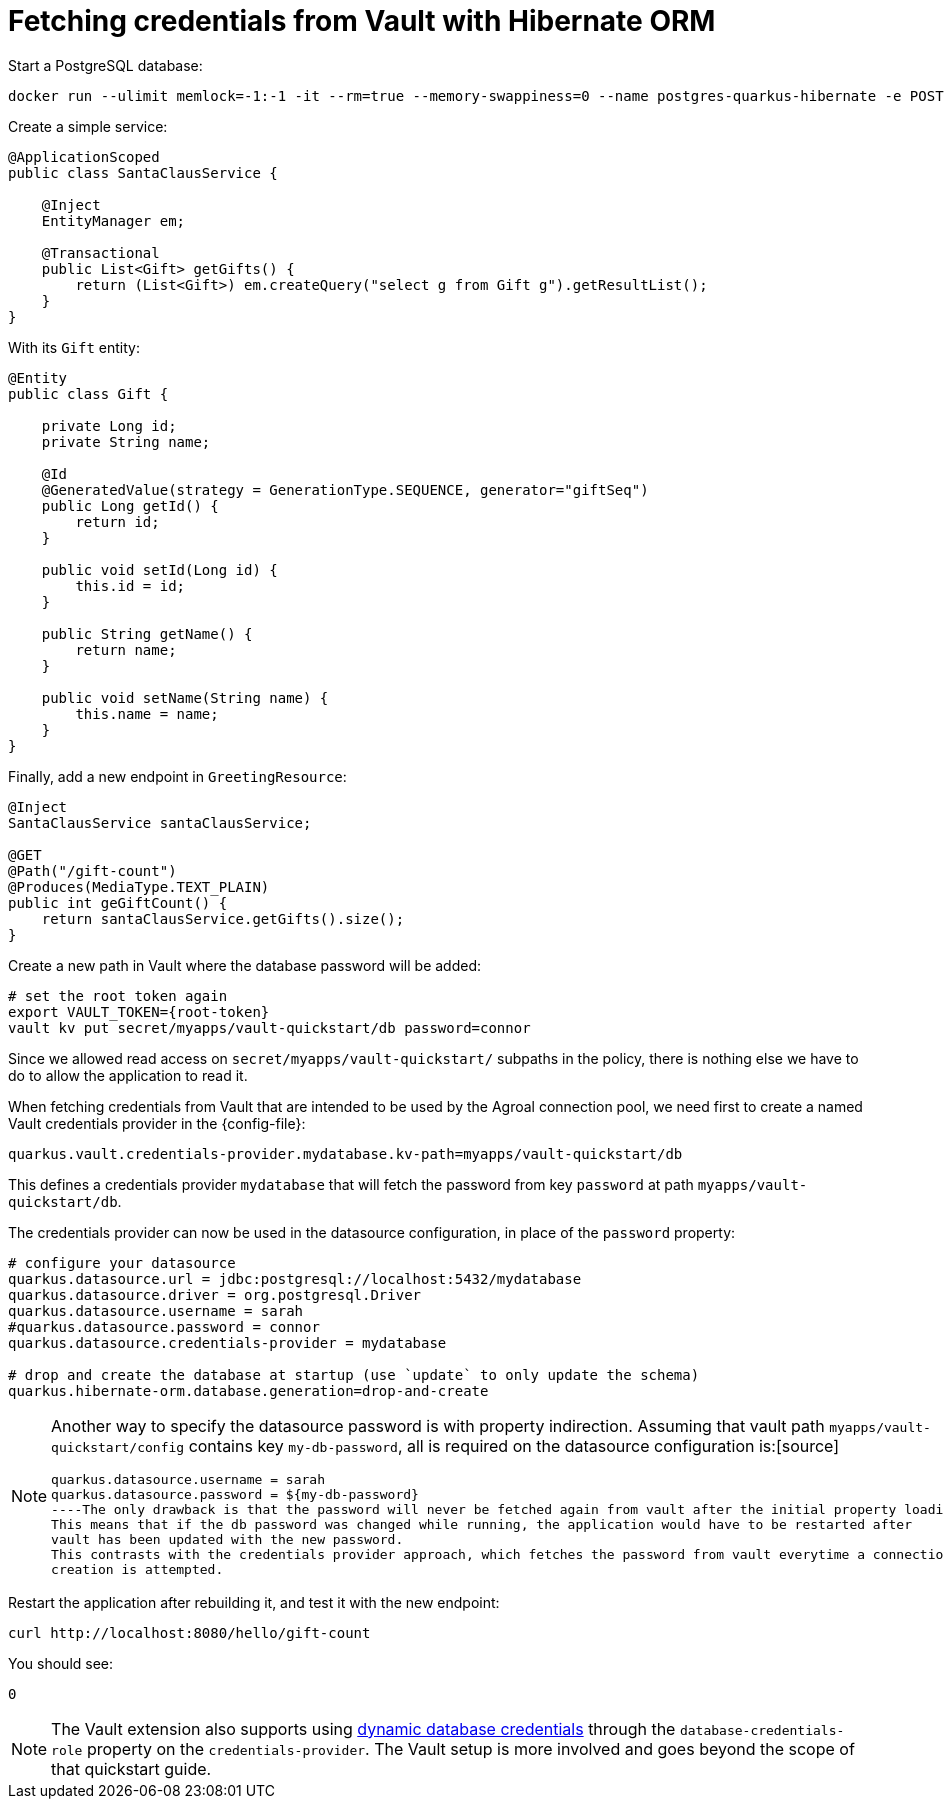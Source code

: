 ifdef::context[:parent-context: {context}]
[id="fetching-credentials-from-vault-with-hibernate-orm_{context}"]
= Fetching credentials from Vault with Hibernate ORM
:context: fetching-credentials-from-vault-with-hibernate-orm

Start a PostgreSQL database:

[source,shell]
----
docker run --ulimit memlock=-1:-1 -it --rm=true --memory-swappiness=0 --name postgres-quarkus-hibernate -e POSTGRES_USER=sarah -e POSTGRES_PASSWORD=connor -e POSTGRES_DB=mydatabase -p 5432:5432 postgres:10.5
----

Create a simple service:

[source,java]
----
@ApplicationScoped
public class SantaClausService {

    @Inject
    EntityManager em;

    @Transactional
    public List<Gift> getGifts() {
        return (List<Gift>) em.createQuery("select g from Gift g").getResultList();
    }
}
----

With its `Gift` entity:

[source,java]
----
@Entity
public class Gift {

    private Long id;
    private String name;

    @Id
    @GeneratedValue(strategy = GenerationType.SEQUENCE, generator="giftSeq")
    public Long getId() {
        return id;
    }

    public void setId(Long id) {
        this.id = id;
    }

    public String getName() {
        return name;
    }

    public void setName(String name) {
        this.name = name;
    }
}
----

Finally, add a new endpoint in `GreetingResource`:

[source,java]
----
@Inject
SantaClausService santaClausService;

@GET
@Path("/gift-count")
@Produces(MediaType.TEXT_PLAIN)
public int geGiftCount() {
    return santaClausService.getGifts().size();
}
----

Create a new path in Vault where the database password will be added:

[source,shell,subs="attributes+"]
----
# set the root token again
export VAULT_TOKEN={root-token}
vault kv put secret/myapps/vault-quickstart/db password=connor
----

Since we allowed read access on `secret/myapps/vault-quickstart/` subpaths in the policy, there is nothing else
we have to do to allow the application to read it.

When fetching credentials from Vault that are intended to be used by the Agroal connection pool, we need
first to create a named Vault credentials provider in the {config-file}:

[source,properties]
----
quarkus.vault.credentials-provider.mydatabase.kv-path=myapps/vault-quickstart/db
----

This defines a credentials provider `mydatabase` that will fetch the password from key `password`
at path `myapps/vault-quickstart/db`.

The credentials provider can now be used in the datasource configuration, in place of the `password`
property:

[source,properties]
----
# configure your datasource
quarkus.datasource.url = jdbc:postgresql://localhost:5432/mydatabase
quarkus.datasource.driver = org.postgresql.Driver
quarkus.datasource.username = sarah
#quarkus.datasource.password = connor
quarkus.datasource.credentials-provider = mydatabase

# drop and create the database at startup (use `update` to only update the schema)
quarkus.hibernate-orm.database.generation=drop-and-create
----

[NOTE,textlabel="Note",name="note"]
====
Another way to specify the datasource password is with property indirection. Assuming that vault path
`myapps/vault-quickstart/config` contains key `my-db-password`, all is required on the datasource configuration is:[source]
----
quarkus.datasource.username = sarah
quarkus.datasource.password = ${my-db-password}
----The only drawback is that the password will never be fetched again from vault after the initial property loading.
This means that if the db password was changed while running, the application would have to be restarted after
vault has been updated with the new password.
This contrasts with the credentials provider approach, which fetches the password from vault everytime a connection
creation is attempted.
====

Restart the application after rebuilding it, and test it with the new endpoint:

[source,shell]
----
curl http://localhost:8080/hello/gift-count
----

You should see:

[source,shell]
----
0
----

[NOTE,textlabel="Note",name="note"]
====
The Vault extension also supports using https://www.vaultproject.io/docs/secrets/databases/index.html[dynamic database credentials]
through the `database-credentials-role` property on the `credentials-provider`. The Vault setup is more
involved and goes beyond the scope of that quickstart guide.
====


ifdef::parent-context[:context: {parent-context}]
ifndef::parent-context[:!context:]